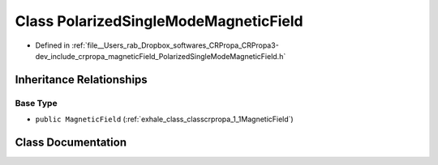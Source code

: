 .. _exhale_class_classcrpropa_1_1PolarizedSingleModeMagneticField:

Class PolarizedSingleModeMagneticField
======================================

- Defined in :ref:`file__Users_rab_Dropbox_softwares_CRPropa_CRPropa3-dev_include_crpropa_magneticField_PolarizedSingleModeMagneticField.h`


Inheritance Relationships
-------------------------

Base Type
*********

- ``public MagneticField`` (:ref:`exhale_class_classcrpropa_1_1MagneticField`)


Class Documentation
-------------------


.. doxygenclass:: crpropa::PolarizedSingleModeMagneticField
   :members:
   :protected-members:
   :undoc-members:
